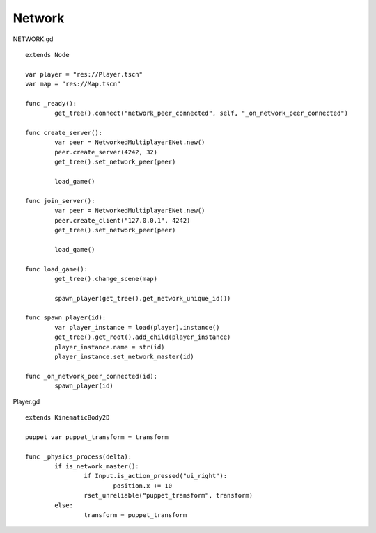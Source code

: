 Network
=======

NETWORK.gd

::

	extends Node

	var player = "res://Player.tscn"
	var map = "res://Map.tscn"

	func _ready():
		get_tree().connect("network_peer_connected", self, "_on_network_peer_connected")

	func create_server():
		var peer = NetworkedMultiplayerENet.new()
		peer.create_server(4242, 32)
		get_tree().set_network_peer(peer)

		load_game()

	func join_server():
		var peer = NetworkedMultiplayerENet.new()
		peer.create_client("127.0.0.1", 4242)
		get_tree().set_network_peer(peer)

		load_game()

	func load_game():
		get_tree().change_scene(map)
		
		spawn_player(get_tree().get_network_unique_id())
		
	func spawn_player(id):
		var player_instance = load(player).instance()
		get_tree().get_root().add_child(player_instance)
		player_instance.name = str(id)
		player_instance.set_network_master(id)

	func _on_network_peer_connected(id):
		spawn_player(id)

Player.gd

::

	extends KinematicBody2D

	puppet var puppet_transform = transform

	func _physics_process(delta):
		if is_network_master():
			if Input.is_action_pressed("ui_right"):
				position.x += 10
			rset_unreliable("puppet_transform", transform)
		else:
			transform = puppet_transform